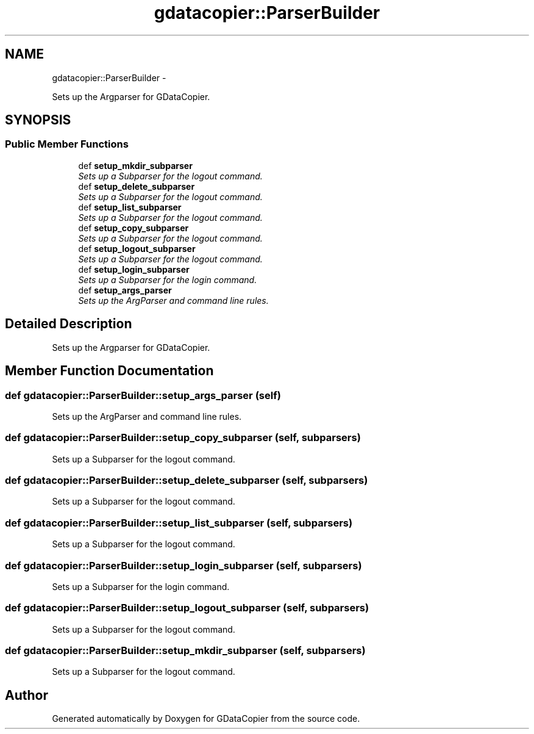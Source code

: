 .TH "gdatacopier::ParserBuilder" 3 "Sun Apr 8 2012" "Version 3" "GDataCopier" \" -*- nroff -*-
.ad l
.nh
.SH NAME
gdatacopier::ParserBuilder \- 
.PP
Sets up the Argparser for GDataCopier\&.  

.SH SYNOPSIS
.br
.PP
.SS "Public Member Functions"

.in +1c
.ti -1c
.RI "def \fBsetup_mkdir_subparser\fP"
.br
.RI "\fISets up a Subparser for the logout command\&. \fP"
.ti -1c
.RI "def \fBsetup_delete_subparser\fP"
.br
.RI "\fISets up a Subparser for the logout command\&. \fP"
.ti -1c
.RI "def \fBsetup_list_subparser\fP"
.br
.RI "\fISets up a Subparser for the logout command\&. \fP"
.ti -1c
.RI "def \fBsetup_copy_subparser\fP"
.br
.RI "\fISets up a Subparser for the logout command\&. \fP"
.ti -1c
.RI "def \fBsetup_logout_subparser\fP"
.br
.RI "\fISets up a Subparser for the logout command\&. \fP"
.ti -1c
.RI "def \fBsetup_login_subparser\fP"
.br
.RI "\fISets up a Subparser for the login command\&. \fP"
.ti -1c
.RI "def \fBsetup_args_parser\fP"
.br
.RI "\fISets up the ArgParser and command line rules\&. \fP"
.in -1c
.SH "Detailed Description"
.PP 
Sets up the Argparser for GDataCopier\&. 
.SH "Member Function Documentation"
.PP 
.SS "def \fBgdatacopier::ParserBuilder::setup_args_parser\fP (self)"
.PP
Sets up the ArgParser and command line rules\&. 
.SS "def \fBgdatacopier::ParserBuilder::setup_copy_subparser\fP (self, subparsers)"
.PP
Sets up a Subparser for the logout command\&. 
.SS "def \fBgdatacopier::ParserBuilder::setup_delete_subparser\fP (self, subparsers)"
.PP
Sets up a Subparser for the logout command\&. 
.SS "def \fBgdatacopier::ParserBuilder::setup_list_subparser\fP (self, subparsers)"
.PP
Sets up a Subparser for the logout command\&. 
.SS "def \fBgdatacopier::ParserBuilder::setup_login_subparser\fP (self, subparsers)"
.PP
Sets up a Subparser for the login command\&. 
.SS "def \fBgdatacopier::ParserBuilder::setup_logout_subparser\fP (self, subparsers)"
.PP
Sets up a Subparser for the logout command\&. 
.SS "def \fBgdatacopier::ParserBuilder::setup_mkdir_subparser\fP (self, subparsers)"
.PP
Sets up a Subparser for the logout command\&. 

.SH "Author"
.PP 
Generated automatically by Doxygen for GDataCopier from the source code\&.
